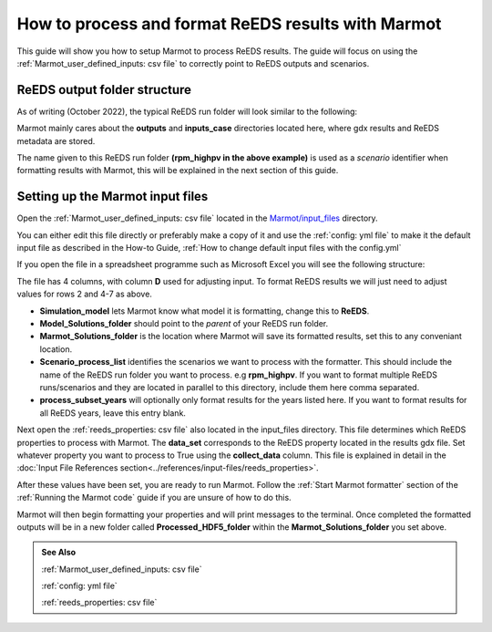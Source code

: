 .. raw:: html

    <style>
        h2  {border-bottom: 1px solid gray;}
    </style>

   <script>
      var arr = document.getElementsByClassName('reference internal');
      for(var i = 0; i < arr.length; i++) {
      arr[i].innerHTML = arr[i].innerHTML.replace(/\./g, '.<wbr/>');
      }
   </script>

=======================================================
How to process and format ReEDS results with Marmot
=======================================================

This guide will show you how to setup Marmot to process ReEDS results. 
The guide will focus on using the :ref:`Marmot_user_defined_inputs: csv file` to correctly point to 
ReEDS outputs and scenarios.


ReEDS output folder structure
~~~~~~~~~~~~~~~~~~~~~~~~~~~~~~~~~~

As of writing (October 2022), the typical ReEDS run folder will look similar to the following:


.. image:: ../images/reeds-run-folder.png


Marmot mainly cares about the **outputs** and **inputs_case** directories located here, where gdx results and 
ReEDS metadata are stored. 

The name given to this ReEDS run folder **(rpm_highpv in the above example)** is used as a *scenario* identifier when 
formatting results with Marmot, this will be explained in the next section of this guide.


Setting up the Marmot input files
~~~~~~~~~~~~~~~~~~~~~~~~~~~~~~~~~~

Open the :ref:`Marmot_user_defined_inputs: csv file` located in the 
`Marmot/input_files <https://github.com/NREL/Marmot/tree/main/input_files>`_ directory.

You can either edit this file directly or preferably make a copy of it and use the :ref:`config: yml file`
to make it the default input file as described in the How-to Guide, 
:ref:`How to change default input files with the config.yml`

If you open the file in a spreadsheet programme such as Microsoft Excel you will see the following structure:

.. image:: ../images/user-defined-inputs.jpg

The file has 4 columns, with column **D** used for adjusting input. To format ReEDS results we will just need
to adjust values for rows 2 and 4-7 as above. 

- **Simulation_model** lets Marmot know what model it is formatting, change this to **ReEDS**.
- **Model_Solutions_folder** should point to the *parent* of your ReEDS run folder.
- **Marmot_Solutions_folder** is the location where Marmot will save its formatted results, set this to any conveniant location.
- **Scenario_process_list** identifies the scenarios we want to process with the formatter. This should include the name
  of the ReEDS run folder you want to process. e.g **rpm_highpv**. If you want to format multiple ReEDS runs/scenarios and they 
  are located in parallel to this directory, include them here comma separated.
- **process_subset_years** will optionally only format results for the years listed here. If you want to format results
  for all ReEDS years, leave this entry blank.

Next open the :ref:`reeds_properties: csv file` also located in the input_files directory.
This file determines which ReEDS properties to process with Marmot. The **data_set** corresponds to 
the ReEDS property located in the results gdx file. Set whatever property you want to process to True 
using the **collect_data** column. 
This file is explained in detail in the 
:doc:`Input File References section<../references/input-files/reeds_properties>`.

After these values have been set, you are ready to run Marmot. Follow the :ref:`Start Marmot formatter` section 
of the :ref:`Running the Marmot code` guide if you are unsure of how to do this. 

Marmot will then begin formatting your properties and will print messages to the terminal. Once 
completed the formatted outputs will be in a new folder called **Processed_HDF5_folder** 
within the **Marmot_Solutions_folder** you set above.

.. admonition:: See Also

  :ref:`Marmot_user_defined_inputs: csv file`

  :ref:`config: yml file`

  :ref:`reeds_properties: csv file`



